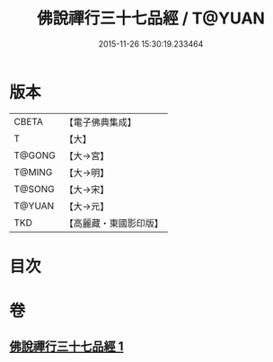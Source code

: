 #+TITLE: 佛說禪行三十七品經 / T@YUAN
#+DATE: 2015-11-26 15:30:19.233464
* 版本
 |     CBETA|【電子佛典集成】|
 |         T|【大】     |
 |    T@GONG|【大→宮】   |
 |    T@MING|【大→明】   |
 |    T@SONG|【大→宋】   |
 |    T@YUAN|【大→元】   |
 |       TKD|【高麗藏・東國影印版】|

* 目次
* 卷
** [[file:KR6i0241_001.txt][佛說禪行三十七品經 1]]

